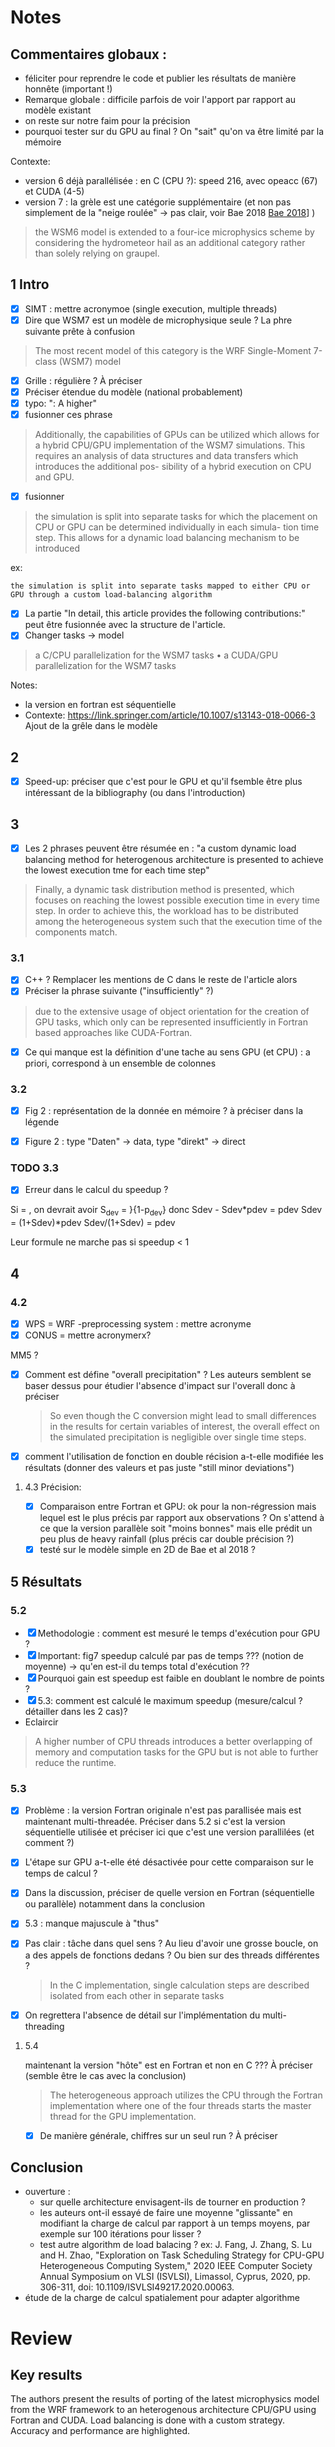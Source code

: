 #+options: author:nil
* Notes
** Commentaires globaux :
- féliciter pour reprendre le code et publier les résultats de manière honnête (important !)
- Remarque globale : difficile parfois de voir l'apport par rapport au modèle existant
- on reste sur notre faim pour la précision
- pourquoi tester sur du GPU au final ? On "sait" qu'on va être limité par la mémoire

Contexte:
- version 6 déjà parallélisée : en C (CPU ?): speed 216, avec opeacc (67) et CUDA (4-5)
- version 7 : la grèle est une catégorie supplémentaire (et non pas simplement de la "neige roulée" -> pas clair, voir Bae 2018 [[file:~/research/biblio.org::*Development of a Single-Moment Cloud Microphysics Scheme with Prognostic Hail for the Weather Research and Forecasting (WRF) Model][Bae 2018]]] )
#+begin_quote
the WSM6 model is extended to a four-ice microphysics scheme by considering the
hydrometeor hail as an additional category rather than solely relying on graupel.
#+end_quote
** 1 Intro
- [X] SIMT : mettre acronymoe (single execution, multiple threads)
- [X] Dire que WSM7 est un modèle de microphysique seule ? La phre suivante prête à confusion
#+begin_quote
The most recent model of this category is the WRF Single-Moment 7-class (WSM7) model
#+end_quote
- [X] Grille : régulière ? À préciser
- [X] Préciser étendue du modèle (national probablement)
- [X] typo: ": A higher"
- [X] fusionner ces phrase
#+begin_quote
Additionally, the capabilities of GPUs can be utilized which allows
for a hybrid CPU/GPU implementation of the WSM7 simulations. This requires an
analysis of data structures and data transfers which introduces the additional pos-
sibility of a hybrid execution on CPU and GPU.
#+end_quote
- [X] fusionner
#+begin_quote
 the simulation is split into separate tasks for
which the placement on CPU or GPU can be determined individually in each simula-
tion time step. This allows for a dynamic load balancing mechanism to be introduced
#+end_quote
ex:
#+begin_src
 the simulation is split into separate tasks mapped to either CPU or GPU through a custom load-balancing algorithm
#+end_src
- [X] La partie "In detail, this article provides the following contributions:" peut être fusionnée avec la structure de l'article.
- [X] Changer tasks -> model
#+begin_quote
 a C/CPU parallelization for the WSM7 tasks
• a CUDA/GPU parallelization for the WSM7 tasks
#+end_quote
Notes:
- la version en fortran est séquentielle
- Contexte: https://link.springer.com/article/10.1007/s13143-018-0066-3 Ajout de la grêle dans le modèle
** 2
- [X] Speed-up: préciser que c'est pour le GPU et qu'il  fsemble être plus intéressant de la bibliography (ou dans l'introduction)
** 3
- [X] Les 2 phrases peuvent être résumée en : "a custom dynamic load balancing method for heterogenous architecture is presented to achieve the lowest execution tme for each time step"
#+begin_quote
 Finally, a dynamic task distribution method is presented, which
focuses on reaching the lowest possible execution time in every time step. In order to
achieve this, the workload has to be distributed among the heterogeneous system such
that the execution time of the components match.
#+end_quote
*** 3.1
- [X] C++ ? Remplacer les mentions de C dans le reste de l'article alors
- [X] Préciser la phrase suivante ("insufficiently" ?)
#+begin_quote
due to the extensive usage of object orientation for the creation of GPU tasks, which only
can be represented insufficiently in Fortran based approaches like CUDA-Fortran.
#+end_quote
- [X] Ce qui manque est la définition d'une tache au sens GPU (et CPU) : a priori, correspond à un ensemble de colonnes
*** 3.2
- [X] Fig 2 : représentation de la donnée en mémoire ? à préciser dans la légende
# - À part les données 4D, y a-t-il eu d'autres restructuration des données ?
- [X] Figure 2 : type "Daten" -> data, type "direkt" -> direct
*** TODO 3.3
- [X] Erreur dans le calcul du speedup ?
Si \tilde{t_h} = \tild{t_D}, on devrait avoir
S_dev = \fcra{p_dev}}{1-p_dev}
donc
Sdev - Sdev*pdev = pdev
Sdev = (1+Sdev)*pdev
Sdev/(1+Sdev) = pdev

Leur formule ne marche pas si speedup < 1
** 4
*** 4.2
- [X] WPS = WRF -preprocessing system : mettre acronyme
- [X] CONUS = mettre acronymerx?
MM5 ?
- [X] Comment est défine "overall precipitation" ? Les auteurs semblent se baser dessus pour étudier l'absence d'impact sur l'overall donc à préciser
  #+begin_quote
So even though the C conversion might lead to small differences in the results for certain variables of interest, the overall effect on the simulated precipitation is negligible over single time steps.
#+end_quote
- [X] comment l'utilisation de fonction en double récision a-t-elle modifiée les résultats (donner des valeurs et pas juste "still minor deviations")
**** 4.3 Précision:
- [X] Comparaison entre Fortran et GPU: ok pour la non-régression mais lequel est le plus précis par rapport aux observations ? On s'attend à ce que la version parallèle soit "moins bonnes" mais elle prédit un peu plus de heavy rainfall (plus précis car double précision ?)
- [X] testé sur le modèle simple en 2D de Bae et al 2018 ?
** 5 Résultats
*** 5.2
- [X] Methodologie : comment est mesuré le temps d'exécution pour GPU ?
- [X] Important: fig7 speedup calculé par pas de temps ??? (notion de moyenne) -> qu'en est-il du temps total d'exécution ??
- [X] Pourquoi gain est speedup est faible en doublant le nombre de points ?
- [X] 5.3: comment est calculé le maximum speedup (mesure/calcul ? détailler dans les 2 cas)?
- Eclaircir
#+begin_quote
A higher number of CPU threads introduces a better overlapping of memory and computation tasks for the GPU but is not able to further reduce the runtime.
#+end_quote

# - 4 threads = pas plus ?
*** 5.3
- [X] Problème : la version Fortran originale n'est pas parallisée mais est maintenant multi-threadée. Préciser dans 5.2 si c'est la version séquentielle utilisée et préciser ici que c'est une version parallilées (et comment ?)
- [X] L'étape sur GPU a-t-elle été désactivée pour cette comparaison sur le temps de calcul ?
- [X] Dans la discussion, préciser de quelle version en Fortran (séquentielle ou parallèle) notamment dans la conclusion
- [X] 5.3 : manque majuscule à "thus"
- [X] Pas clair : tâche dans quel sens ? Au lieu d'avoir une grosse boucle, on a des appels de fonctions dedans ? Ou bien sur des threads différentes ?
  #+begin_quote
In the C implementation, single calculation steps are described isolated from each other in separate tasks
  #+end_quote
- [X] On regrettera l'absence de détail sur l'implémentation du multi-threading
**** 5.4
maintenant la version "hôte"  est en Fortran et non en C ??? À préciser (semble être le cas avec la conclusion)
#+begin_quote
The heterogeneous approach utilizes the CPU
through the Fortran implementation where one of the four threads starts the master
thread for the GPU implementation.
#+end_quote
- [X] De manière générale, chiffres sur un seul run ? À préciser
# - figure 11: low-pass filter = filtre sur variant de forte amplitude
# NB: regarder rapidement s'il y a des stratégies connnues de load balancing pour GPU
** Conclusion
- ouverture :
  - sur quelle architecture envisagent-ils de tourner en production ?
  - les auteurs ont-il essayé de faire une moyenne "glissante" en modifiant la charge de calcul par rapport à un temps moyens, par exemple sur 100 itérations pour lisser ?
  - test autre algorithm de load balacing ? ex: J. Fang, J. Zhang, S. Lu and H. Zhao, "Exploration on Task Scheduling Strategy for CPU-GPU Heterogeneous Computing System," 2020 IEEE Computer Society Annual Symposium on VLSI (ISVLSI), Limassol, Cyprus, 2020, pp. 306-311, doi: 10.1109/ISVLSI49217.2020.00063.
- étude de la charge de calcul spatialement pour adapter algorithme
* Review
** Key results
# Please summarize what you consider to be the outstanding features of the work.
The authors present the results of porting of the latest microphysics model from the WRF framework to an heterogenous architecture CPU/GPU using Fortran and CUDA. Load balancing is done with a custom strategy. Accuracy and performance are highlighted.
** Validity
# Does the manuscript have flaws which should prohibit its publication? If so, please provide details.
No major flaws were found. However, the paper would profit from clarifying several points (see Data & metholodology).
** Originality and significance
The author gives an honest feedback for the difficult task of porting a code to a new architecture.
Their results are of interest for the atmospheric community as it provides valuable input for the role of GPU hardware in newer codes.
# If the conclusions are not original, please provide relevant references.
** Data & methodology
Regarding reproductibility, is the code for WSM7 available online ? Without it, results cannot be reproduced. Otherwise, compiler and architectures are properly specified. Several points below could be cleared up precised for methodology.
*** Section 3
In Section 3.2 : a "task" is never defined properly in the text. Is it a set of columns allocated to a thread ?

Implementing multi-threading on the CPU is not explained. Balancing the workload (i.e vertical columns) is not a trivial problem so more details would be helpful.
- Section 3.3 : for speedup < 1, Eq. (2) yield $p_{dev} < 1$. Shouldn't Eq. (2) be instead
$$p_{dev} = \frac{S_{dev}}{S_{dev} + 1} $$
?

The following sentence could be more explicit: how is it "insufficient" ?
#+begin_quote
due to the extensive usage of object orientation for the creation of GPU tasks, which only
can be represented insufficiently in Fortran based approaches like CUDA-Fortran.
#+end_quote

*** Section 4
In Section 4.2, How did the switch to double precision affect precision (Fig. 4 and 5) ? Also, how is defined overall precipitation, in contrast to time step wise precipitation ?

In Section 4.3, the authors rightly did a non-regression test for the GPU version. However, it was not compared to real-world observation in the accuraccy assessment. Did the GPU version result in a more accurate result due to double precision ?
Also, was the parallel model testing on a simple analytical test case (like the 2D model of Bae et al, 2018) ?
*** Section 5
In Section 5.2, how is measured the GPU execution time ? In Fig. 7, is the speedup computed per time-step ? If that is the case, are results similar for total running time on the GPU ?

In Section 5.3, is the maximum speedup computed or measured ?

It seems there are 2 fortran versions of the code : one sequential ("original implementation") and a multi-threaded one. In section 5.3 and elsewhere, it should be clearer which version it is.

For the running times presented here, was computation on the GPU disabled ?

The authors claim that
#+begin_quote
In the C implementation, single calculation steps are described isolated from each other in separate tasks. thus, the compiler is not able to perform optimization across multiple steps but only within a single task".
#+end_quote
This point needs to be clarified: is it simply a different code structure (using functions instead of a loop) or a different algorithm ?
# Please comment on the validity of the approach, quality of the data and quality of presentation. Please note that we expect our reviewers to review all data, including any extended data and supplementary information. Is the reporting of data and methodology sufficiently detailed and transparent to enable reproducing the results?
** Appropriate use of statistics and treatment of uncertainties
Yes
# All error bars should be defined in the corresponding figure legends; please comment if that’s not the case. Please include in your report a specific comment on the appropriateness of any statistical tests, and the accuracy of the description of any error bars and probability values. Evaluation checklists can be found here.
** Conclusions
# Do you find that the conclusions and data interpretation are robust, valid and reliable?
Conclusions are valid and reliable.
** Inflammatory material:
No inappropriate language.
# Does the manuscript contain any language that is inappropriate or potentially libelous?
** Suggested improvements:
The main points have been listed in Data & methodology. Here are additional suggestions.

In the introduction, it should be said that WSM7 is a microphysics model as this sentence may not be clear enough
#+begin_quote
The most recent model of this category is the WRF Single-Moment 7-class (WSM7) model
#+end_quote
If the model uses a regular latitude-longitude grid, it could be added there. Also the scope of the model (national/european) could be added too.

In Section 5.2 : the following sentencs needs to be clearer about the notion of "better overlapping"
#+begin_quote
A higher number of CPU threads introduces a better overlapping of memory and computation tasks for the GPU but is not able to further reduce the runtime.
#+end_quote

In section 2 or in the introduction, it could be stressed the current literature is in favor of GPU regarding speedup for this model.

In the conclusion, if the authors want to open up the discussion, it would be interesting to discuss the future of this code, especially the architecture used in production. Load balancing is also a difficult issue and other strategies could be tested in later papers. For example by averaging load over several time steps or with strageties from the literature, like Fang et al 2020 [fn:1]. Studying load repartion on the grid and its evolution would also be informative.

*** Writing suggestions

Below are some recommandation regarding the writing.

In the introduction, the following two sentences could be merged for clarity
#+begin_quote
Additionally, the capabilities of GPUs can be utilized which allows
for a hybrid CPU/GPU implementation of the WSM7 simulations. This requires an
analysis of data structures and data transfers which introduces the additional pos-
sibility of a hybrid execution on CPU and GPU.
#+end_quote
and
#+begin_quote
 the simulation is split into separate tasks for
which the placement on CPU or GPU can be determined individually in each simula-
tion time step. This allows for a dynamic load balancing mechanism to be introduced
#+end_quote
For example:
#+begin_quote
 In the C implementation, single calculation steps are described
isolated from each other in separate tasks. thus, the compiler is not able to perform
optimization across multiple steps but only within a single task
#+end_quote

In the introduction, please change task to model in
#+begin_quote
- a C/CPU parallelization for the WSM7 tasks
- a CUDA/GPU parallelization for the WSM7 tasks
#+end_quote
Also, the paragraph beginning with "In detail, this article provides the following contributions:" could be merged with the presentation of the outline.

In section 3, the following sentence
#+begin_quote
 Finally, a dynamic task distribution method is presented, which
focuses on reaching the lowest possible execution time in every time step. In order to
achieve this, the workload has to be distributed among the heterogeneous system such
that the execution time of the components match.
#+end_quote
could be simplified to
#+begin_quote
a custom dynamic load balancing method for heterogenous architecture is presented to achieve the lowest execution tme for each time step
#+end_quote
In section 3.1, please replace C++ by C if that's correct.

Acronyms are not defined for
- SIMT (single execution, multiple threads) in the introduction,
- WPS = WRF -preprocessing system  in 4.2
- CONUS in 4.2

Typographical erors
- introduction ": a higher" should be lower case
- Section 4.2, figure 2 : replace "Daten" by data and "direkt" by direct
- Section 5.3 : "thus" should be upper case
# Please list suggestions that could help strengthen the work in a revision.
** References:
Literature is referenced accordingly. If the authors have some references for load balancing strategies, it could be added.
# Does this manuscript reference previous literature appropriately? If not, what references should be included or excluded? Attempts at reviewer-coerced citation will be noted against your record in our database.
** Clarity and context:
Astract, introduction and conclusion are appropriate.
# Is the abstract clear, accessible? Are abstract, introduction and conclusions appropriate?
# ** Please indicate any particular part of the manuscript, data, or analyses that you feel is outside the scope of your expertise, or that you were unable to assess fully.

* Footnotes

[fn:1]
  J. Fang, J. Zhang, S. Lu and H. Zhao, "Exploration on Task Scheduling Strategy for CPU-GPU Heterogeneous Computing System," 2020 IEEE Computer Society Annual Symposium on VLSI (ISVLSI), Limassol, Cyprus, 2020, pp. 306-311, doi: 10.1109/ISVLSI49217.2020.00063.
